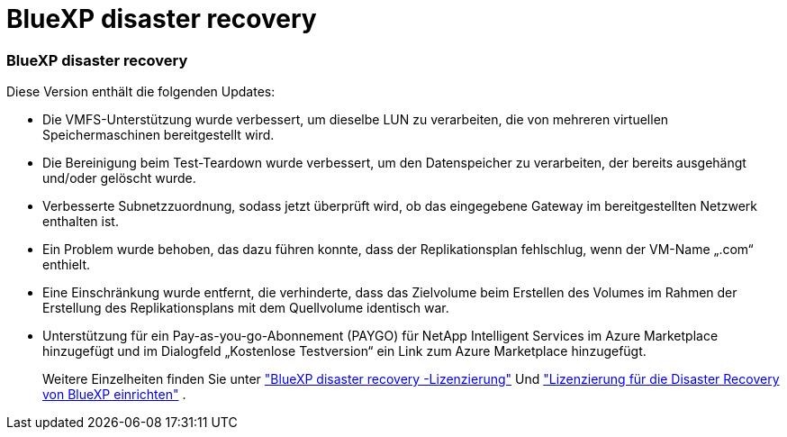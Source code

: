 = BlueXP disaster recovery
:allow-uri-read: 




=== BlueXP disaster recovery

Diese Version enthält die folgenden Updates:

* Die VMFS-Unterstützung wurde verbessert, um dieselbe LUN zu verarbeiten, die von mehreren virtuellen Speichermaschinen bereitgestellt wird.
* Die Bereinigung beim Test-Teardown wurde verbessert, um den Datenspeicher zu verarbeiten, der bereits ausgehängt und/oder gelöscht wurde.
* Verbesserte Subnetzzuordnung, sodass jetzt überprüft wird, ob das eingegebene Gateway im bereitgestellten Netzwerk enthalten ist.
* Ein Problem wurde behoben, das dazu führen konnte, dass der Replikationsplan fehlschlug, wenn der VM-Name „.com“ enthielt.
* Eine Einschränkung wurde entfernt, die verhinderte, dass das Zielvolume beim Erstellen des Volumes im Rahmen der Erstellung des Replikationsplans mit dem Quellvolume identisch war.
* Unterstützung für ein Pay-as-you-go-Abonnement (PAYGO) für NetApp Intelligent Services im Azure Marketplace hinzugefügt und im Dialogfeld „Kostenlose Testversion“ ein Link zum Azure Marketplace hinzugefügt.
+
Weitere Einzelheiten finden Sie unter https://docs.netapp.com/us-en/bluexp-disaster-recovery/get-started/dr-intro.html#licensing["BlueXP disaster recovery -Lizenzierung"] Und https://docs.netapp.com/us-en/bluexp-disaster-recovery/get-started/dr-licensing.html["Lizenzierung für die Disaster Recovery von BlueXP einrichten"] .


